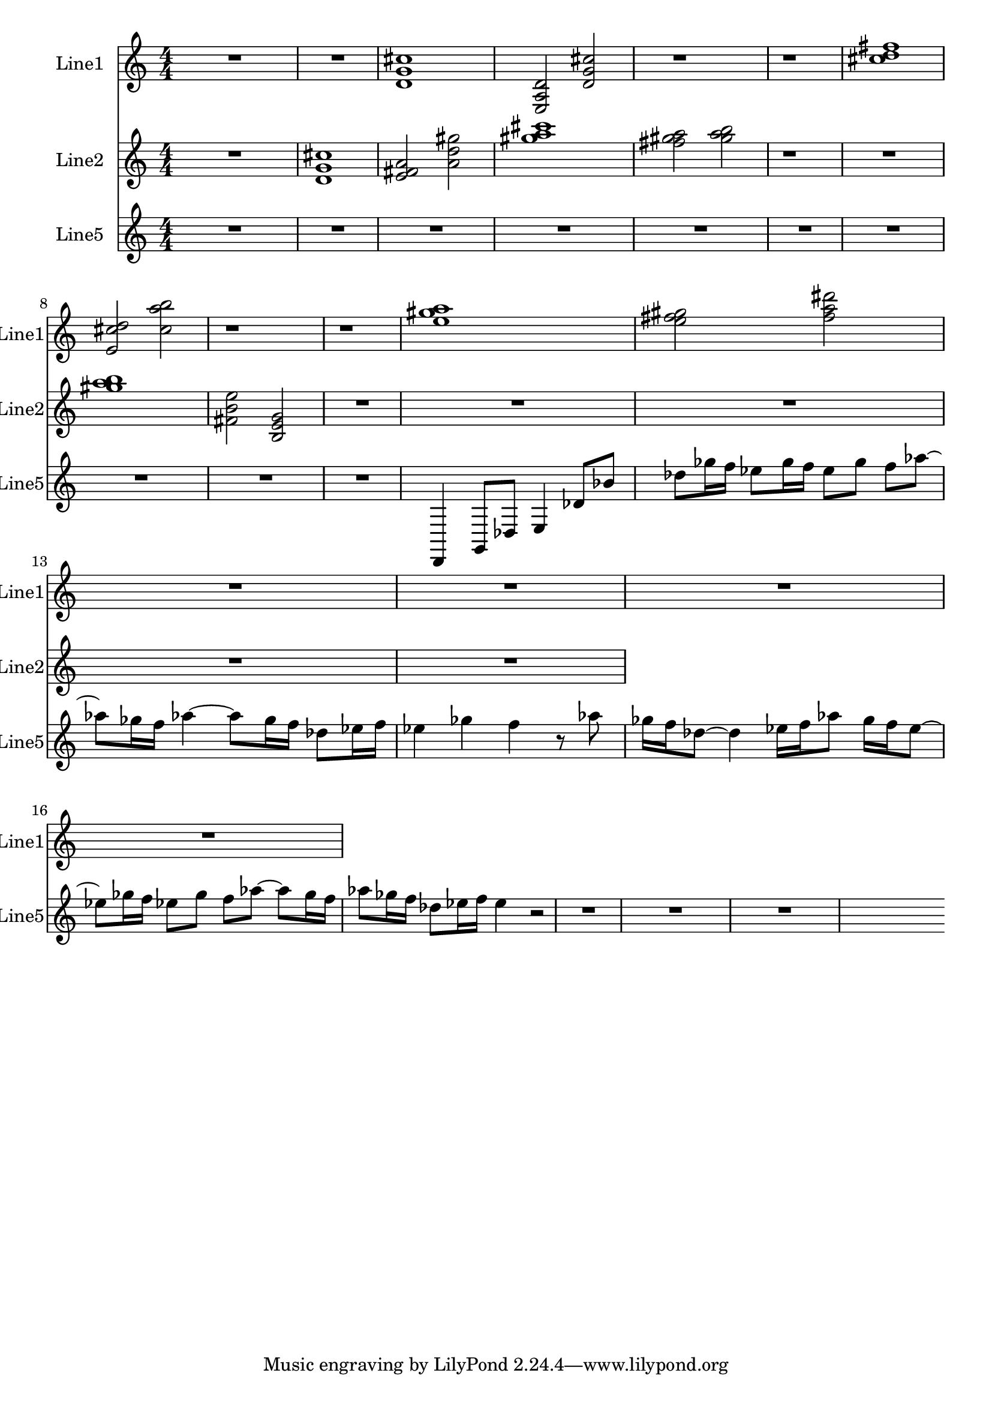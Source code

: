 % 2016-08-21 02:33

\version "2.18.2"
\language "english"

\header {}

\layout {}

\paper {}

\score {
    \new Score <<
        \context Staff = "line1" {
            \set Staff.instrumentName = \markup { Line1 }
            \set Staff.shortInstrumentName = \markup { Line1 }
            {
                {
                    {
                        \numericTimeSignature
                        \time 4/4
                        \bar "||"
                        \accidentalStyle modern-cautionary
                        R1 * 2
                    }
                    {
                        <d' g' cs''>1
                        <e a d'>2
                        <d' g' cs''>2
                        r1
                        r1
                        <cs'' d'' fs''>1
                        <e' cs'' d''>2
                        <cs'' a'' b''>2
                        r1
                        r1
                        <e'' gs'' a''>1
                        <e'' fs'' gs''>2
                        <fs'' a'' ds'''>2
                    }
                }
                {
                    R1 * 4
                }
            }
        }
        \context Staff = "line2" {
            \set Staff.instrumentName = \markup { Line2 }
            \set Staff.shortInstrumentName = \markup { Line2 }
            {
                {
                    {
                        \numericTimeSignature
                        \time 4/4
                        \bar "||"
                        \accidentalStyle modern-cautionary
                        R1
                    }
                    {
                        <d' g' cs''>1
                        <e' fs' a'>2
                        <a' d'' gs''>2
                        <gs'' a'' cs'''>1
                        <fs'' gs'' a''>2
                        <gs'' a'' b''>2
                        r1
                        r1
                        <gs'' a'' b''>1
                        <fs' b' e''>2
                        <b e' g'>2
                    }
                }
                {
                    R1 * 5
                }
            }
        }
        \context Staff = "line5" {
            \set Staff.instrumentName = \markup { Line5 }
            \set Staff.shortInstrumentName = \markup { Line5 }
            {
                {
                    {
                        \numericTimeSignature
                        \time 4/4
                        \bar "||"
                        \accidentalStyle modern-cautionary
                        R1 * 10
                    }
                    {
                        d,4
                        g,8 [
                        df8 ]
                        e4
                        df'8 [
                        bf'8 ]
                        df''8 [
                        gf''16
                        f''16 ]
                        ef''8 [
                        gf''16
                        f''16 ]
                        ef''8 [
                        gf''8 ]
                        f''8 [
                        af''8 ~ ]
                        af''8 [
                        gf''16
                        f''16 ]
                        af''4 ~
                        af''8 [
                        gf''16
                        f''16 ]
                        df''8 [
                        ef''16
                        f''16 ]
                        ef''4
                        gf''4
                        f''4
                        r8
                        af''8
                        gf''16 [
                        f''16
                        df''8 ~ ]
                        df''4
                        ef''16 [
                        f''16
                        af''8 ]
                        gf''16 [
                        f''16
                        ef''8 ~ ]
                        ef''8 [
                        gf''16
                        f''16 ]
                        ef''8 [
                        gf''8 ]
                        f''8 [
                        af''8 ~ ]
                        af''8 [
                        gf''16
                        f''16 ]
                        af''8 [
                        gf''16
                        f''16 ]
                        df''8 [
                        ef''16
                        f''16 ]
                        ef''4
                    }
                }
                {
                    r2
                    R1 * 3
                }
            }
        }
    >>
}
